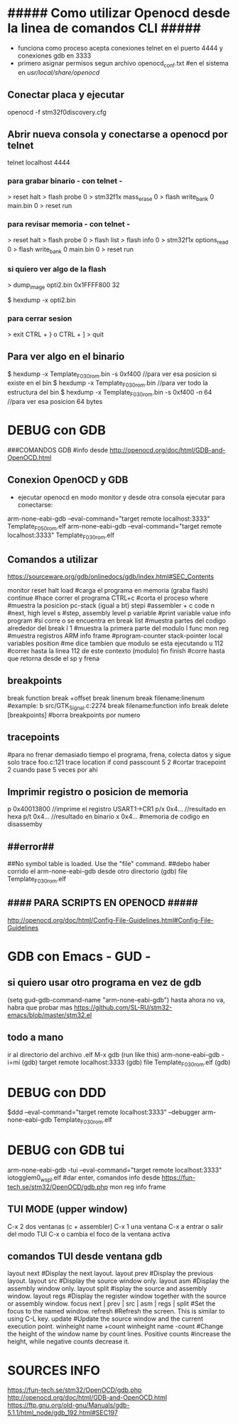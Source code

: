 * ##### Como utilizar Openocd desde la linea de comandos CLI #####
  - funciona como proceso acepta conexiones telnet en el puerto 4444 y conexiones gdb en 3333
  - primero asignar permisos segun archivo openocd_conf.txt
    #en el sistema en /usr/local/share/openocd/

** Conectar placa y ejecutar
   openocd -f stm32f0discovery.cfg

** Abrir nueva consola y conectarse a openocd por telnet
   telnet localhost 4444

*** para grabar binario - con telnet -
    > reset halt
    > flash probe 0
    > stm32f1x mass_erase 0
    > flash write_bank 0 main.bin 0
    > reset run

*** para revisar memoria - con telnet -
    > reset halt
    > flash probe 0
    > flash list
    > flash info 0
    > stm32f1x options_read 0
    > flash write_bank 0 main.bin 0
    > reset run

*** si quiero ver algo de la flash
    > dump_image opti2.bin 0x1FFFF800 32

    $ hexdump -x opti2.bin

*** para cerrar sesion
    > exit
    CTRL + } o CTRL + ]
    > quit


** Para ver algo en el binario
   $ hexdump -x Template_F030_rom.bin -s 0xf400    //para ver esa posicion si existe en el bin
   $ hexdump -x Template_F030_rom.bin              //para ver todo la estructura del bin
   $ hexdump -x Template_F030_rom.bin -s 0xf400 -n 64   //para ver esa posicion 64 bytes


* DEBUG con GDB
  ###COMANDOS GDB
  #info desde http://openocd.org/doc/html/GDB-and-OpenOCD.html

** Conexion OpenOCD y GDB
   - ejecutar openocd en modo monitor y desde otra consola ejecutar para conectarse:

   arm-none-eabi-gdb --eval-command="target remote localhost:3333" Template_F050_rom.elf
   arm-none-eabi-gdb --eval-command="target remote localhost:3333" Template_F030_rom.elf

** Comandos a utilizar
   https://sourceware.org/gdb/onlinedocs/gdb/index.html#SEC_Contents

   monitor reset halt
   load			#carga el programa en memoria (graba flash)
   continue		#hace correr el programa
   CTRL+c		#corta el proceso
   where		#muestra la posicion pc-stack (igual a bt)
   stepi		#assembler + c code
   n		        #next, high level
   s		        #step, assembly level
   p variable	        #print variable value
   info program	        #si corre o se encuentra en break
   list 		#muestra partes del codigo alrededor del break
   l 1                  #muestra la primera parte del modulo
   l func
   mon reg       	#muestra registros ARM
   info frame           #program-counter stack-pointer local variables position
                        #me dice tambien que modulo se esta ejecutando
   u 112                #correr hasta la linea 112 de este contexto (modulo)
   fin finish           #corre hasta que retorna desde el sp y frena

** breakpoints
   break function
   break +offset
   break linenum
   break filename:linenum		#example: b src/GTK_Signal.c:2274
   break filename:function
   info break
   delete [breakpoints]	#borra breakpoints por numero

** tracepoints
   #para no frenar demasiado tiempo el programa, frena, colecta datos y sigue solo
   trace foo.c:121
   trace location if cond
   passcount 5 2    #cortar tracepoint 2 cuando pase 5 veces por ahi

** Imprimir registro o posicion de memoria
   p 0x40013800    //imprime el registro USART1->CR1
   p/x 0x4...     //resultado en hexa
   p/t 0x4...     //resultado en binario
   x 0x4...       #memoria de codigo en disassemby
                  # https://sourceware.org/gdb/onlinedocs/gdb/Memory.html

** ##error##
   ##No symbol table is loaded.  Use the "file" command.
   ##debo haber corrido el arm-none-eabi-gdb desde otro directorio
   (gdb) file Template_F030_rom.elf

** #### PARA SCRIPTS EN OPENOCD #####
   # OPENOCD puede recibir scripts y comandos mezclados, pero los comandos pueden generar errores en la ejecucion
   # cuando se pueda poner los comandos necesarios dentro de un script de config
   http://openocd.org/doc/html/Config-File-Guidelines.html#Config-File-Guidelines


* GDB con Emacs - GUD -
** si quiero usar otro programa en vez de gdb
   (setq gud-gdb-command-name "arm-none-eabi-gdb")
   hasta ahora no va, habra que probar mas
   https://github.com/SL-RU/stm32-emacs/blob/master/stm32.el

** todo a mano
   ir al directorio del archivo .elf
   M-x gdb
   (run like this) arm-none-eabi-gdb -i=mi
   (gdb) target remote localhost:3333
   (gdb) file Template_F030_rom.elf
   (gdb) 

* DEBUG con DDD
  $ddd --eval-command="target remote localhost:3333" --debugger arm-none-eabi-gdb Template_F030_rom.elf

* DEBUG con GDB tui
arm-none-eabi-gdb -tui --eval-command="target remote localhost:3333" iotogglem0_wspl.elf
#dar enter, comandos info desde https://fun-tech.se/stm32/OpenOCD/gdb.php
mon reg
info frame

** TUI MODE (upper window)
C-x 2 dos ventanas (c + assembler)
C-x 1 una ventana
C-x a entrar o salir del modo TUI
C-x o cambia el foco de la ventana activa

** comandos TUI desde ventana gdb
layout next	#Display the next layout.
layout prev	#Display the previous layout.
layout src	#Display the source window only.
layout asm	#Display the assembly window only.
layout split	#isplay the source and assembly window.
layout regs	#Display the register window together with the source or assembly window.
focus next | prev | src | asm | regs | split	#Set the focus to the named window.
refresh		#Refresh the screen. This is similar to using C-L key.
update		#Update the source window and the current execution point.
winheight name +count
winheight name -count	#Change the height of the window name by count lines. Positive counts 			
                        #increase the height, while negative counts decrease it.



* SOURCES INFO
https://fun-tech.se/stm32/OpenOCD/gdb.php
http://openocd.org/doc/html/GDB-and-OpenOCD.html
https://ftp.gnu.org/old-gnu/Manuals/gdb-5.1.1/html_node/gdb_192.html#SEC197



